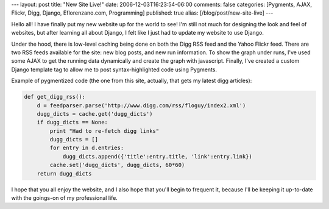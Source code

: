 ---
layout: post
title: "New Site Live!"
date: 2006-12-03T16:23:54-06:00
comments: false
categories: [Pygments, AJAX, Flickr, Digg, Django, Eflorenzano.com, Programming]
published: true
alias: [/blog/post/new-site-live]
---

Hello all!  I have finally put my new website up for the world to see!  I'm still not much for designing the look and feel of websites, but after learning all about Django, I felt like I just had to update my website to use Django.

Under the hood, there is low-level caching being done on both the Digg RSS feed and the Yahoo Flickr feed.  There are two RSS feeds available for the site: new blog posts, and new run information.  To show the graph under runs, I've used some AJAX to get the running data dynamically and create the graph with javascript.  Finally, I've created a custom Django template tag to allow me to post syntax-highlighted code using Pygments.

Example of pygmentized code (the one from this site, actually, that gets my latest digg articles):

.. code-block:: python

    def get_digg_rss():
        d = feedparser.parse('http://www.digg.com/rss/floguy/index2.xml')
        dugg_dicts = cache.get('dugg_dicts')
        if dugg_dicts == None:
            print "Had to re-fetch digg links"
            dugg_dicts = []
            for entry in d.entries:
                dugg_dicts.append({'title':entry.title, 'link':entry.link})
            cache.set('dugg_dicts', dugg_dicts, 60*60)
        return dugg_dicts


I hope that you all enjoy the website, and I also hope that you'll begin to frequent it, because I'll be keeping it up-to-date with the goings-on of my professional life.
